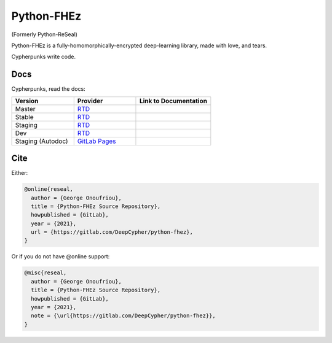 Python-FHEz
===========

.. |fhez-logo| image:: docs/source/fhez.svg
  :width: 200
  :alt: FHEz fun computational graph snake logo


(Formerly Python-ReSeal)

|fhez-logo|

Python-FHEz is a fully-homomorphically-encrypted deep-learning library, made with love, and tears.

Cypherpunks write code.

Docs
++++

Cypherpunks, read the docs:

.. _docker: https://www.docker.com/
.. |docker| replace:: Docker

.. _rtd: https://readthedocs.org/
.. |rtd| replace:: RTD

.. |pages-latest| image:: https://readthedocs.org/projects/python-fhez/badge/?version=latest
  :target: https://deepcypher.gitlab.io/python-fhez
  :alt: GitLab Pages Documentation Status (Latest/Master)

.. |rtd-latest| image:: https://readthedocs.org/projects/python-fhez/badge/?version=latest
  :target: https://python-fhez.readthedocs.io/en/latest/?badge=latest
  :alt: RTD Documentation Status (Latest/Master)

.. |rtd-stable| image:: https://readthedocs.org/projects/python-fhez/badge/?version=stable
  :target: https://python-fhez.readthedocs.io/en/stable/?badge=stable
  :alt: RTD Documentation Status (Latest Stable Release)

.. |rtd-staging| image:: https://readthedocs.org/projects/python-fhez/badge/?version=staging
  :target: https://python-fhez.readthedocs.io/en/staging/?badge=staging
  :alt: RTD Documentation Status (Staging)

.. |rtd-dev| image:: https://readthedocs.org/projects/python-fhez/badge/?version=dev
  :target: https://python-fhez.readthedocs.io/en/dev/?badge=dev
  :alt: RTD Documentation Status (Staging)

.. list-table::
    :widths: 25 25 30
    :header-rows: 1

    * - Version
      - Provider
      - Link to Documentation
    * - Master
      - |rtd|_
      - |rtd-latest|
    * - Stable
      - |rtd|_
      - |rtd-stable|
    * - Staging
      - |rtd|_
      - |rtd-stable|
    * - Dev
      - |rtd|_
      - |rtd-dev|
    * - Staging (Autodoc)
      - `GitLab Pages <https://docs.gitlab.com/ee/user/project/pages/>`_
      - |pages-latest|

Cite
++++

Either:

.. code-block:: latex

  @online{reseal,
    author = {George Onoufriou},
    title = {Python-FHEz Source Repository},
    howpublished = {GitLab},
    year = {2021},
    url = {https://gitlab.com/DeepCypher/python-fhez},
  }

Or if you do not have @online support:

.. code-block:: latex

  @misc{reseal,
    author = {George Onoufriou},
    title = {Python-FHEz Source Repository},
    howpublished = {GitLab},
    year = {2021},
    note = {\url{https://gitlab.com/DeepCypher/python-fhez}},
  }
